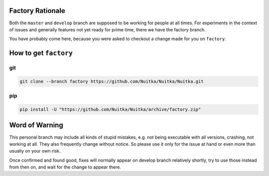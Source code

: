 ###################
 Factory Rationale
###################

Both the ``master`` and ``develop`` branch are supposed to be working
for people at all times. For experiments in the context of issues and
generally features not yet ready for prime time, there we have the
factory branch.

You have probably come here, because you were asked to checkout a change
made for you on ``factory``.

########################
 How to get ``factory``
########################

*****
 git
*****

.. code:: sh

   git clone --branch factory https://github.com/Nuitka/Nuitka/Nuitka.git

*****
 pip
*****

.. code:: sh

   pip install -U "https://github.com/Nuitka/Nuitka/archive/factory.zip"


#################
 Word of Warning
#################

This personal branch may include all kinds of stupid mistakes, e.g.
not being executable with all versions, crashing, not working at all.
They also frequently change without notice. So please use it only for
the issue at hand or even more than usually on your own risk.

Once confirmed and found good, fixes will normally appear on develop
branch relatively shortly, try to use those instead from then on, and
wait for the change to appear there.

